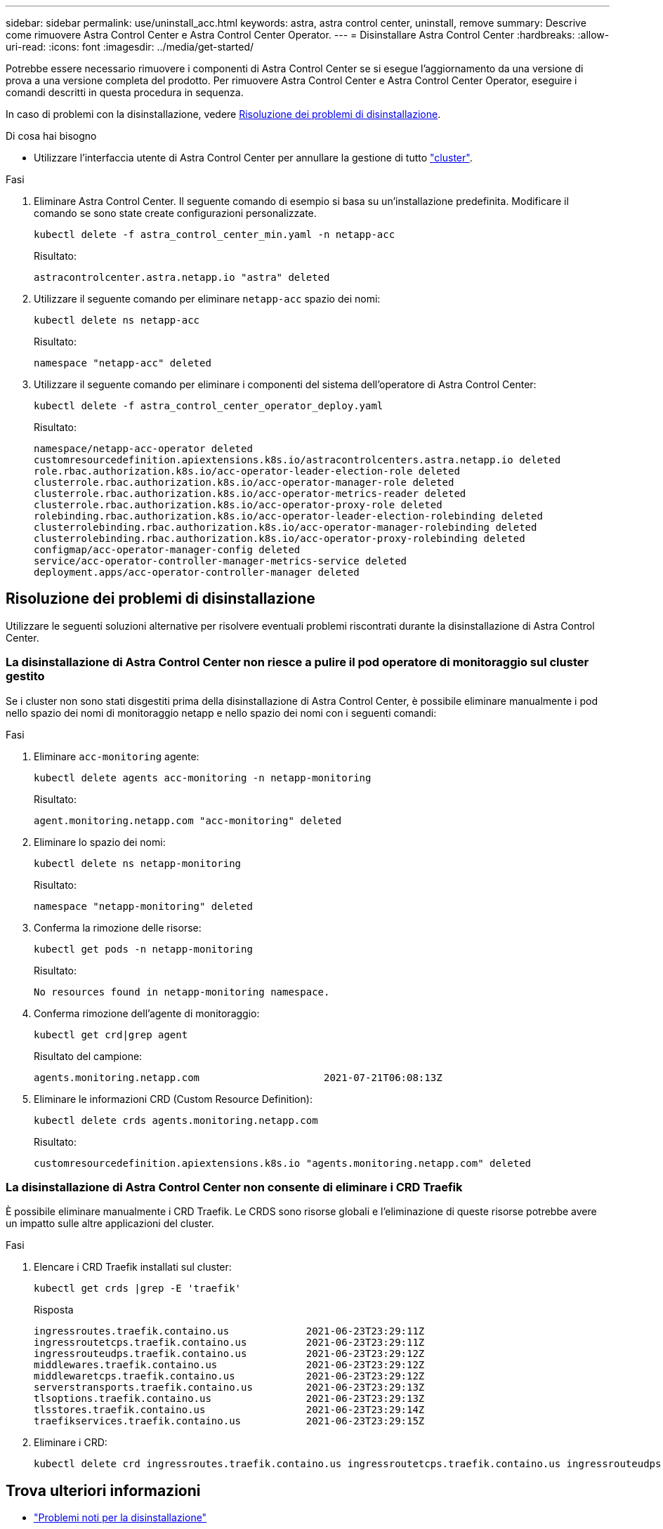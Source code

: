---
sidebar: sidebar 
permalink: use/uninstall_acc.html 
keywords: astra, astra control center, uninstall, remove 
summary: Descrive come rimuovere Astra Control Center e Astra Control Center Operator. 
---
= Disinstallare Astra Control Center
:hardbreaks:
:allow-uri-read: 
:icons: font
:imagesdir: ../media/get-started/


Potrebbe essere necessario rimuovere i componenti di Astra Control Center se si esegue l'aggiornamento da una versione di prova a una versione completa del prodotto. Per rimuovere Astra Control Center e Astra Control Center Operator, eseguire i comandi descritti in questa procedura in sequenza.

In caso di problemi con la disinstallazione, vedere <<Risoluzione dei problemi di disinstallazione>>.

.Di cosa hai bisogno
* Utilizzare l'interfaccia utente di Astra Control Center per annullare la gestione di tutto link:../use/unmanage.html#stop-managing-compute["cluster"].


.Fasi
. Eliminare Astra Control Center. Il seguente comando di esempio si basa su un'installazione predefinita. Modificare il comando se sono state create configurazioni personalizzate.
+
[listing]
----
kubectl delete -f astra_control_center_min.yaml -n netapp-acc
----
+
Risultato:

+
[listing]
----
astracontrolcenter.astra.netapp.io "astra" deleted
----
. Utilizzare il seguente comando per eliminare `netapp-acc` spazio dei nomi:
+
[listing]
----
kubectl delete ns netapp-acc
----
+
Risultato:

+
[listing]
----
namespace "netapp-acc" deleted
----
. Utilizzare il seguente comando per eliminare i componenti del sistema dell'operatore di Astra Control Center:
+
[listing]
----
kubectl delete -f astra_control_center_operator_deploy.yaml
----
+
Risultato:

+
[listing]
----
namespace/netapp-acc-operator deleted
customresourcedefinition.apiextensions.k8s.io/astracontrolcenters.astra.netapp.io deleted
role.rbac.authorization.k8s.io/acc-operator-leader-election-role deleted
clusterrole.rbac.authorization.k8s.io/acc-operator-manager-role deleted
clusterrole.rbac.authorization.k8s.io/acc-operator-metrics-reader deleted
clusterrole.rbac.authorization.k8s.io/acc-operator-proxy-role deleted
rolebinding.rbac.authorization.k8s.io/acc-operator-leader-election-rolebinding deleted
clusterrolebinding.rbac.authorization.k8s.io/acc-operator-manager-rolebinding deleted
clusterrolebinding.rbac.authorization.k8s.io/acc-operator-proxy-rolebinding deleted
configmap/acc-operator-manager-config deleted
service/acc-operator-controller-manager-metrics-service deleted
deployment.apps/acc-operator-controller-manager deleted
----




== Risoluzione dei problemi di disinstallazione

Utilizzare le seguenti soluzioni alternative per risolvere eventuali problemi riscontrati durante la disinstallazione di Astra Control Center.



=== La disinstallazione di Astra Control Center non riesce a pulire il pod operatore di monitoraggio sul cluster gestito

Se i cluster non sono stati disgestiti prima della disinstallazione di Astra Control Center, è possibile eliminare manualmente i pod nello spazio dei nomi di monitoraggio netapp e nello spazio dei nomi con i seguenti comandi:

.Fasi
. Eliminare `acc-monitoring` agente:
+
[listing]
----
kubectl delete agents acc-monitoring -n netapp-monitoring
----
+
Risultato:

+
[listing]
----
agent.monitoring.netapp.com "acc-monitoring" deleted
----
. Eliminare lo spazio dei nomi:
+
[listing]
----
kubectl delete ns netapp-monitoring
----
+
Risultato:

+
[listing]
----
namespace "netapp-monitoring" deleted
----
. Conferma la rimozione delle risorse:
+
[listing]
----
kubectl get pods -n netapp-monitoring
----
+
Risultato:

+
[listing]
----
No resources found in netapp-monitoring namespace.
----
. Conferma rimozione dell'agente di monitoraggio:
+
[listing]
----
kubectl get crd|grep agent
----
+
Risultato del campione:

+
[listing]
----
agents.monitoring.netapp.com                     2021-07-21T06:08:13Z
----
. Eliminare le informazioni CRD (Custom Resource Definition):
+
[listing]
----
kubectl delete crds agents.monitoring.netapp.com
----
+
Risultato:

+
[listing]
----
customresourcedefinition.apiextensions.k8s.io "agents.monitoring.netapp.com" deleted
----




=== La disinstallazione di Astra Control Center non consente di eliminare i CRD Traefik

È possibile eliminare manualmente i CRD Traefik. Le CRDS sono risorse globali e l'eliminazione di queste risorse potrebbe avere un impatto sulle altre applicazioni del cluster.

.Fasi
. Elencare i CRD Traefik installati sul cluster:
+
[listing]
----
kubectl get crds |grep -E 'traefik'
----
+
Risposta

+
[listing]
----
ingressroutes.traefik.containo.us             2021-06-23T23:29:11Z
ingressroutetcps.traefik.containo.us          2021-06-23T23:29:11Z
ingressrouteudps.traefik.containo.us          2021-06-23T23:29:12Z
middlewares.traefik.containo.us               2021-06-23T23:29:12Z
middlewaretcps.traefik.containo.us            2021-06-23T23:29:12Z
serverstransports.traefik.containo.us         2021-06-23T23:29:13Z
tlsoptions.traefik.containo.us                2021-06-23T23:29:13Z
tlsstores.traefik.containo.us                 2021-06-23T23:29:14Z
traefikservices.traefik.containo.us           2021-06-23T23:29:15Z
----
. Eliminare i CRD:
+
[listing]
----
kubectl delete crd ingressroutes.traefik.containo.us ingressroutetcps.traefik.containo.us ingressrouteudps.traefik.containo.us middlewares.traefik.containo.us serverstransports.traefik.containo.us tlsoptions.traefik.containo.us tlsstores.traefik.containo.us traefikservices.traefik.containo.us middlewaretcps.traefik.containo.us
----




== Trova ulteriori informazioni

* link:../release-notes/known-issues.html["Problemi noti per la disinstallazione"]

